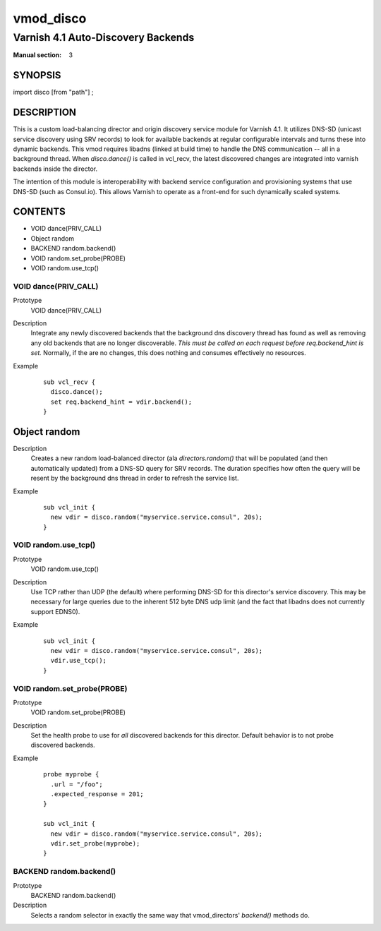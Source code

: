 ..
.. NB:  This file is machine generated, DO NOT EDIT!
..
.. Edit vmod.vcc and run make instead
..

.. role:: ref(emphasis)

.. _vmod_disco(3):

==========
vmod_disco
==========

-----------------------------------
Varnish 4.1 Auto-Discovery Backends
-----------------------------------

:Manual section: 3

SYNOPSIS
========

import disco [from "path"] ;


DESCRIPTION
===========

This is a custom load-balancing director and origin discovery service module
for Varnish 4.1.  It utilizes DNS-SD (unicast service discovery using SRV
records) to look for available backends at regular configurable intervals and
turns these into dynamic backends. This vmod requires libadns (linked at build
time) to handle the DNS communication -- all in a background thread. When
`disco.dance()` is called in vcl_recv, the latest discovered changes are
integrated into varnish backends inside the director.

The intention of this module is interoperability with backend service
configuration and provisioning systems that use DNS-SD (such as Consul.io).
This allows Varnish to operate as a front-end for such dynamically scaled
systems.

CONTENTS
========

* VOID dance(PRIV_CALL)
* Object random
* BACKEND random.backend()
* VOID random.set_probe(PROBE)
* VOID random.use_tcp()

.. _func_dance:

VOID dance(PRIV_CALL)
---------------------

Prototype
	VOID dance(PRIV_CALL)

Description
  Integrate any newly discovered backends that the background dns discovery
  thread has found as well as removing any old backends that are no longer
  discoverable. *This must be called on each request before req.backend_hint is
  set.* Normally, if the are no changes, this does nothing and consumes
  effectively no resources.
Example
  ::

    sub vcl_recv {
      disco.dance();
      set req.backend_hint = vdir.backend();
    }

.. _obj_random:

Object random
=============


Description
  Creates a new random load-balanced director (ala `directors.random()` that
  will be populated (and then automatically updated) from a DNS-SD query for
  SRV records. The duration specifies how often the query will be resent by the
  background dns thread in order to refresh the service list.
Example
  ::

    sub vcl_init {
      new vdir = disco.random("myservice.service.consul", 20s);
    }

.. _func_random.use_tcp:

VOID random.use_tcp()
---------------------

Prototype
	VOID random.use_tcp()

Description
  Use TCP rather than UDP (the default) where performing DNS-SD for this director's
  service discovery. This may be necessary for large queries due to the inherent 512
  byte DNS udp limit (and the fact that libadns does not currently support EDNS0).
Example
  ::

    sub vcl_init {
      new vdir = disco.random("myservice.service.consul", 20s);
      vdir.use_tcp();
    }

.. _func_random.set_probe:

VOID random.set_probe(PROBE)
----------------------------

Prototype
	VOID random.set_probe(PROBE)

Description
  Set the health probe to use for *all* discovered backends for this director.
  Default behavior is to not probe discovered backends.
Example
  ::

    probe myprobe {
      .url = "/foo";
      .expected_response = 201;
    }

    sub vcl_init {
      new vdir = disco.random("myservice.service.consul", 20s);
      vdir.set_probe(myprobe);
    }

.. _func_random.backend:

BACKEND random.backend()
------------------------

Prototype
	BACKEND random.backend()

Description
  Selects a random selector in exactly the same way that
  vmod_directors' `backend()` methods do.

